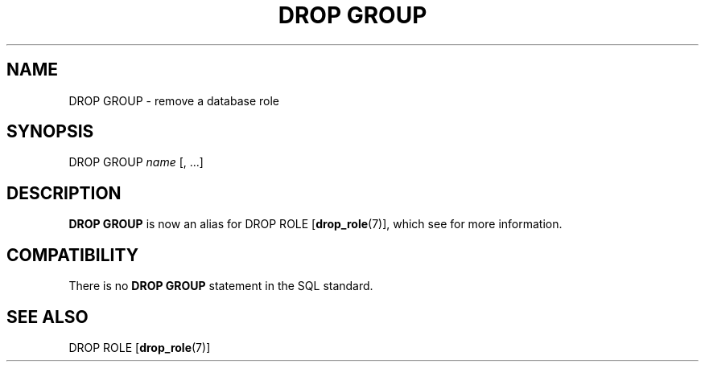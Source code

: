 .\\" auto-generated by docbook2man-spec $Revision: 1.1.1.1 $
.TH "DROP GROUP" "" "2007-02-01" "SQL - Language Statements" "SQL Commands"
.SH NAME
DROP GROUP \- remove a database role

.SH SYNOPSIS
.sp
.nf
DROP GROUP \fIname\fR [, ...]
.sp
.fi
.SH "DESCRIPTION"
.PP
\fBDROP GROUP\fR is now an alias for
DROP ROLE [\fBdrop_role\fR(7)],
which see for more information.
.SH "COMPATIBILITY"
.PP
There is no \fBDROP GROUP\fR statement in the SQL standard.
.SH "SEE ALSO"
DROP ROLE [\fBdrop_role\fR(7)]
